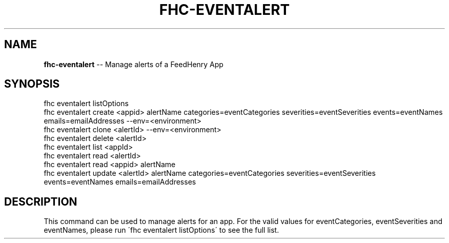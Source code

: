 .\" Generated with Ronnjs 0.4.0
.\" http://github.com/kapouer/ronnjs
.
.TH "FHC\-EVENTALERT" "1" "October 2014" "" ""
.
.SH "NAME"
\fBfhc-eventalert\fR \-\- Manage alerts of a FeedHenry App
.
.SH "SYNOPSIS"
.
.nf
fhc eventalert listOptions
fhc eventalert create <appid> alertName categories=eventCategories severities=eventSeverities events=eventNames emails=emailAddresses \-\-env=<environment>
fhc eventalert clone <alertId> \-\-env=<environment>
fhc eventalert delete <alertId>
fhc eventalert list <appId>
fhc eventalert read <alertId>
fhc eventalert read <appid> alertName
fhc eventalert update <alertId> alertName categories=eventCategories severities=eventSeverities events=eventNames emails=emailAddresses
.
.fi
.
.SH "DESCRIPTION"
This command can be used to manage alerts for an app\. For the valid values for eventCategories, eventSeverities and eventNames, please run \'fhc eventalert listOptions\' to see the full list\.
